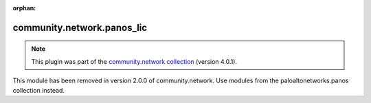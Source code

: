 
.. Document meta

:orphan:

.. Anchors

.. _ansible_collections.community.network.panos_lic_module:

.. Title

community.network.panos_lic
+++++++++++++++++++++++++++

.. Collection note

.. note::
    This plugin was part of the `community.network collection <https://galaxy.ansible.com/community/network>`_ (version 4.0.1).

This module has been removed
in version 2.0.0 of community.network.
Use modules from the paloaltonetworks.panos collection instead.
